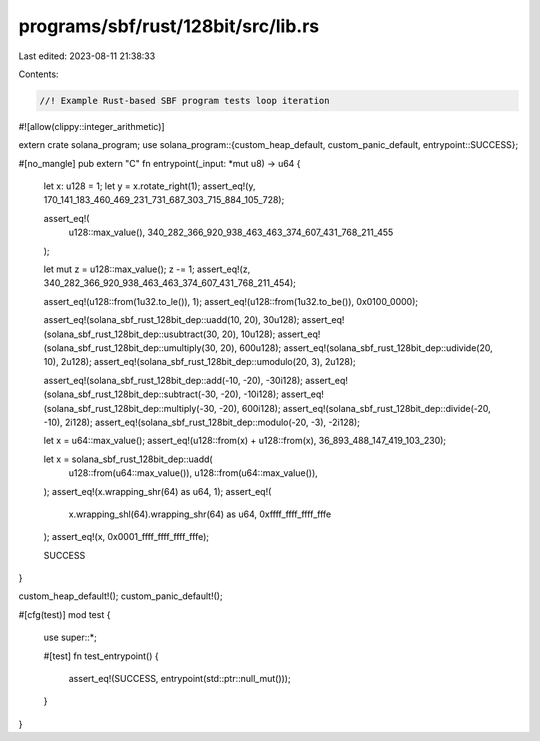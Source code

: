 programs/sbf/rust/128bit/src/lib.rs
===================================

Last edited: 2023-08-11 21:38:33

Contents:

.. code-block:: rs

    //! Example Rust-based SBF program tests loop iteration

#![allow(clippy::integer_arithmetic)]

extern crate solana_program;
use solana_program::{custom_heap_default, custom_panic_default, entrypoint::SUCCESS};

#[no_mangle]
pub extern "C" fn entrypoint(_input: *mut u8) -> u64 {
    let x: u128 = 1;
    let y = x.rotate_right(1);
    assert_eq!(y, 170_141_183_460_469_231_731_687_303_715_884_105_728);

    assert_eq!(
        u128::max_value(),
        340_282_366_920_938_463_463_374_607_431_768_211_455
    );

    let mut z = u128::max_value();
    z -= 1;
    assert_eq!(z, 340_282_366_920_938_463_463_374_607_431_768_211_454);

    assert_eq!(u128::from(1u32.to_le()), 1);
    assert_eq!(u128::from(1u32.to_be()), 0x0100_0000);

    assert_eq!(solana_sbf_rust_128bit_dep::uadd(10, 20), 30u128);
    assert_eq!(solana_sbf_rust_128bit_dep::usubtract(30, 20), 10u128);
    assert_eq!(solana_sbf_rust_128bit_dep::umultiply(30, 20), 600u128);
    assert_eq!(solana_sbf_rust_128bit_dep::udivide(20, 10), 2u128);
    assert_eq!(solana_sbf_rust_128bit_dep::umodulo(20, 3), 2u128);

    assert_eq!(solana_sbf_rust_128bit_dep::add(-10, -20), -30i128);
    assert_eq!(solana_sbf_rust_128bit_dep::subtract(-30, -20), -10i128);
    assert_eq!(solana_sbf_rust_128bit_dep::multiply(-30, -20), 600i128);
    assert_eq!(solana_sbf_rust_128bit_dep::divide(-20, -10), 2i128);
    assert_eq!(solana_sbf_rust_128bit_dep::modulo(-20, -3), -2i128);

    let x = u64::max_value();
    assert_eq!(u128::from(x) + u128::from(x), 36_893_488_147_419_103_230);

    let x = solana_sbf_rust_128bit_dep::uadd(
        u128::from(u64::max_value()),
        u128::from(u64::max_value()),
    );
    assert_eq!(x.wrapping_shr(64) as u64, 1);
    assert_eq!(
        x.wrapping_shl(64).wrapping_shr(64) as u64,
        0xffff_ffff_ffff_fffe
    );
    assert_eq!(x, 0x0001_ffff_ffff_ffff_fffe);

    SUCCESS
}

custom_heap_default!();
custom_panic_default!();

#[cfg(test)]
mod test {
    use super::*;

    #[test]
    fn test_entrypoint() {
        assert_eq!(SUCCESS, entrypoint(std::ptr::null_mut()));
    }
}



